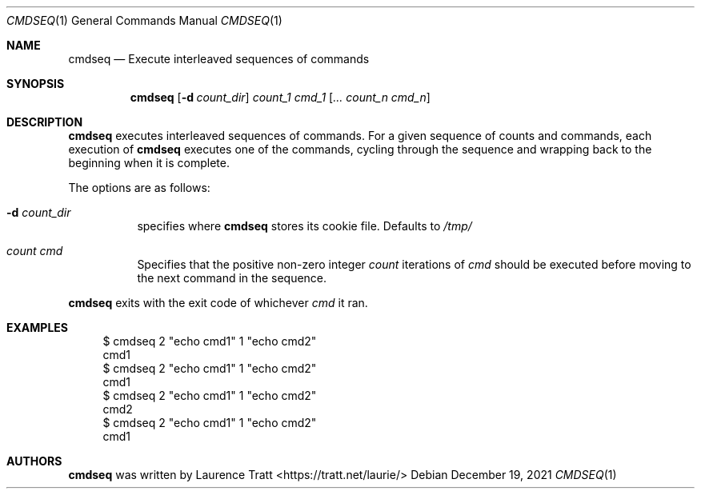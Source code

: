 .Dd $Mdocdate: December 19 2021 $
.Dt CMDSEQ 1
.Os
.Sh NAME
.Nm cmdseq
.Nd Execute interleaved sequences of commands
.Sh SYNOPSIS
.Nm cmdseq
.Op Fl d Ar count_dir
.Ar count_1 cmd_1
.Op Ar ... count_n cmd_n
.Sh DESCRIPTION
.Nm
executes interleaved sequences of commands.
For a given sequence of counts and commands, each execution of
.Nm
executes one of the commands, cycling through the sequence and wrapping back to
the beginning when it is complete.
.Pp
The options are as follows:
.Bl -tag -width Ds
.It Fl d Ar count_dir
specifies where
.Nm
stores its cookie file.
Defaults to
.Pa /tmp/
.It Ar count cmd
Specifies that the positive non-zero integer
.Em count
iterations of
.Em cmd
should be executed before moving to the next command in the sequence.
.El
.Pp
.Nm
exits with the exit code of whichever
.Em cmd
it ran.
.Sh EXAMPLES
.Bd -literal -offset 4n
$ cmdseq 2 "echo cmd1" 1 "echo cmd2"
cmd1
$ cmdseq 2 "echo cmd1" 1 "echo cmd2"
cmd1
$ cmdseq 2 "echo cmd1" 1 "echo cmd2"
cmd2
$ cmdseq 2 "echo cmd1" 1 "echo cmd2"
cmd1
.Ed
.Sh AUTHORS
.An -nosplit
.Nm
was written by
.An Laurence Tratt Aq https://tratt.net/laurie/
